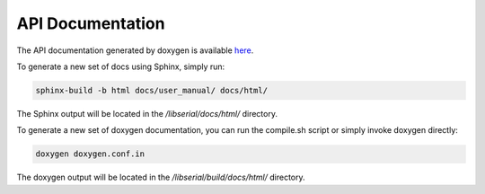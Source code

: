 API Documentation
=================

The API documentation generated by doxygen is available `here
<http://libserial.sourceforge.net/doxygen>`_.

To generate a new set of docs using Sphinx, simply run:

.. code-block:: bash

   sphinx-build -b html docs/user_manual/ docs/html/

The Sphinx output will be located in the */libserial/docs/html/* directory.

To generate a new set of doxygen documentation, you can run the compile.sh script or simply invoke doxygen directly:

.. code-block:: bash

   doxygen doxygen.conf.in

The doxygen output will be located in the */libserial/build/docs/html/* directory.